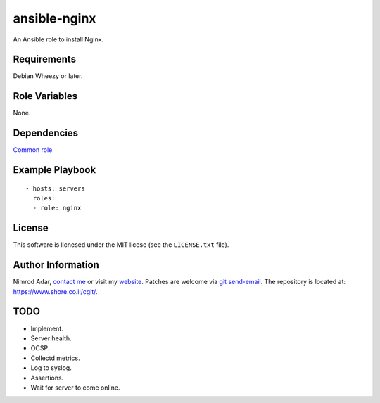 ansible-nginx
#############

An Ansible role to install Nginx.

Requirements
------------

Debian Wheezy or later.

Role Variables
--------------

None.

Dependencies
------------

`Common role <https://www.shore.co.il/cgit/ansible-common/>`_

Example Playbook
----------------
::

    - hosts: servers
      roles:
      - role: nginx

License
-------

This software is licnesed under the MIT licese (see the ``LICENSE.txt`` file).

Author Information
------------------

Nimrod Adar, `contact me <nimrod@shore.co.il>`_ or visit my `website
<https://www.shore.co.il/>`_. Patches are welcome via `git send-email
<http://git-scm.com/book/en/v2/Git-Commands-Email>`_. The repository is located
at: https://www.shore.co.il/cgit/.

TODO
----

- Implement.
- Server health.
- OCSP.
- Collectd metrics.
- Log to syslog.
- Assertions.
- Wait for server to come online.
